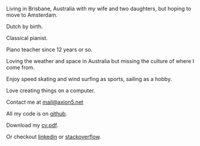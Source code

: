 #+OPTIONS: toc:0
#+About me

Living in Brisbane, Australia with my wife and two daughters, but hoping to move to Amsterdam.
 

Dutch by birth.


Classical pianist.

Piano teacher since 12 years or so.

Loving the weather and space in Australia but missing the culture of where
I come from.

Enjoy speed skating and wind surfing as sports, sailing as a hobby.

Love creating things on a computer.


Contact me at [[mailto:mail@axion5.net][mail@axion5.net]]


All my code is on [[http://github.com/michieljoris][github]]. 

Download my [[/docs/michiel-van-oosten-cv.pdf][cv.pdf]].

Or checkout [[http://au.linkedin.com/in/michieljoris/][linkedin]] or [[http://careers.stackoverflow.com/michieljoris][stackoverflow]].


